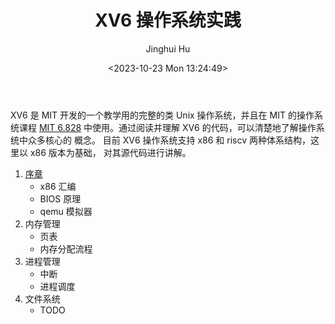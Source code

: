 #+TITLE: XV6 操作系统实践
#+AUTHOR: Jinghui Hu
#+EMAIL: hujinghui@buaa.edu.cn
#+DATE: <2023-10-23 Mon 13:24:49>
#+STARTUP: overview num indent

XV6 是 MIT 开发的一个教学用的完整的类 Unix 操作系统，并且在 MIT 的操作系统课程
[[https://pdos.csail.mit.edu/6.828/2019/index.html][MIT 6.828]] 中使用。通过阅读并理解 XV6 的代码，可以清楚地了解操作系统中众多核心的
概念。 目前 XV6 操作系统支持 x86 和 riscv 两种体系结构，这里以 x86 版本为基础，
对其源代码进行讲解。

1. [[file:01-prelude/readme.org][序章]]
   - x86 汇编
   - BIOS 原理
   - qemu 模拟器
2. 内存管理
   - 页表
   - 内存分配流程
3. 进程管理
   - 中断
   - 进程调度
4. 文件系统
   - TODO
